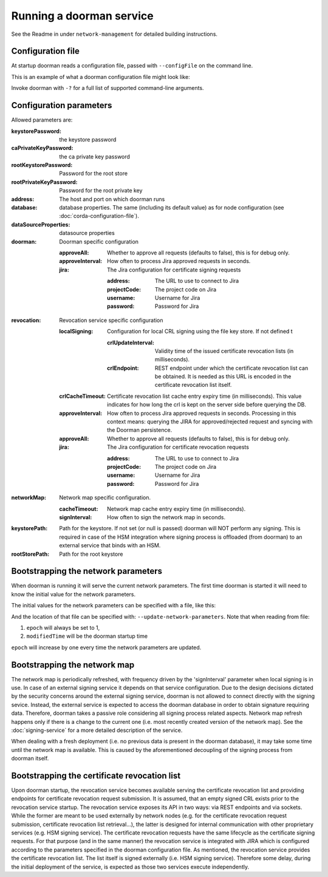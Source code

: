 Running a doorman service
=========================


See the Readme in under ``network-management`` for detailed building instructions.


Configuration file
------------------
At startup doorman reads a configuration file, passed with ``--configFile`` on the command line.

This is an example of what a doorman configuration file might look like:
    .. literalinclude:: ../../network-management/doorman.conf

Invoke doorman with ``-?`` for a full list of supported command-line arguments.


Configuration parameters
------------------------
Allowed parameters are:

:keystorePassword: the keystore password

:caPrivateKeyPassword: the ca private key password

:rootKeystorePassword: Password for the root store

:rootPrivateKeyPassword: Password for the root private key

:address: The host and port on which doorman runs

:database: database properties. The same (including its default value) as for node configuration (see :doc:`corda-configuration-file`).

:dataSourceProperties: datasource properties

:doorman: Doorman specific configuration

    :approveAll: Whether to approve all requests (defaults to false), this is for debug only.

    :approveInterval: How often to process Jira approved requests in seconds.

    :jira: The Jira configuration for certificate signing requests

        :address: The URL to use to connect to Jira

        :projectCode: The project code on Jira

        :username: Username for Jira

        :password: Password for Jira

:revocation: Revocation service specific configuration

        :localSigning: Configuration for local CRL signing using the file key store. If not defined t

            :crlUpdateInterval: Validity time of the issued certificate revocation lists (in milliseconds).

            :crlEndpoint: REST endpoint under which the certificate revocation list can be obtained.
                          It is needed as this URL is encoded in the certificate revocation list itself.

        :crlCacheTimeout: Certificate revocation list cache entry expiry time (in milliseconds).
                          This value indicates for how long the crl is kept on the server side before querying the DB.

        :approveInterval: How often to process Jira approved requests in seconds.
                          Processing in this context means: querying the JIRA for approved/rejected request and syncing with the Doorman persistence.

        :approveAll: Whether to approve all requests (defaults to false), this is for debug only.

        :jira: The Jira configuration for certificate revocation requests

            :address: The URL to use to connect to Jira

            :projectCode: The project code on Jira

            :username: Username for Jira

            :password: Password for Jira

:networkMap: Network map specific configuration.

    :cacheTimeout: Network map cache entry expiry time (in milliseconds).

    :signInterval: How often to sign the network map in seconds.

:keystorePath: Path for the keystore. If not set (or null is passed) doorman will NOT perform any signing.
    This is required in case of the HSM integration where signing process is offloaded (from doorman) to an external service
    that binds with an HSM.

:rootStorePath: Path for the root keystore

Bootstrapping the network parameters
------------------------------------
When doorman is running it will serve the current network parameters. The first time doorman is
started it will need to know the initial value for the network parameters.

The initial values for the network parameters can be specified with a file, like this:
    .. literalinclude:: ../../network-management/network-parameters.conf

And the location of that file can be specified with: ``--update-network-parameters``.
Note that when reading from file:

1. ``epoch`` will always be set to 1,
2. ``modifiedTime`` will be the doorman startup time

``epoch`` will increase by one every time the network parameters are updated.

Bootstrapping the network map
-----------------------------
The network map is periodically refreshed, with frequency driven by the 'signInterval' parameter when local signing is in use.
In case of an external signing service it depends on that service configuration. Due to the design decisions dictated by the security concerns
around the external signing service, doorman is not allowed to connect directly with the signing sevice. Instead, the external service is
expected to access the doorman database in order to obtain signature requiring data.
Therefore, doorman takes a passive role considering all signing process related aspects.
Network map refresh happens only if there is a change to the current one (i.e. most recently created version of the network map).
See the :doc:`signing-service` for a more detailed description of the service.

When dealing with a fresh deployment (i.e. no previous data is present in the doorman database),
it may take some time until the network map is available. This is caused by the aforementioned decoupling of the signing
process from doorman itself.

Bootstrapping the certificate revocation list
---------------------------------------------
Upon doorman startup, the revocation service becomes available serving the certificate revocation list and providing endpoints
for certificate revocation request submission. It is assumed, that an empty signed CRL exists prior to the revocation service startup.
The revocation service exposes its API in two ways: via REST endpoints and via sockets.
While the former are meant to be used externally by network nodes (e.g. for the certificate revocation request submission,
certificate revocation list retrieval...), the latter is designed for internal communication with other proprietary services (e.g. HSM signing service).
The certificate revocation requests have the same lifecycle as the certificate signing requests.
For that purpose (and in the same manner) the revocation service is integrated with JIRA which is configured according
to the parameters specified in the doorman configuration file.
As mentioned, the revocation service provides the certificate revocation list. The list itself is signed externally (i.e. HSM signing service).
Therefore some delay, during the initial deployment of the service, is expected as those two services execute independently.

